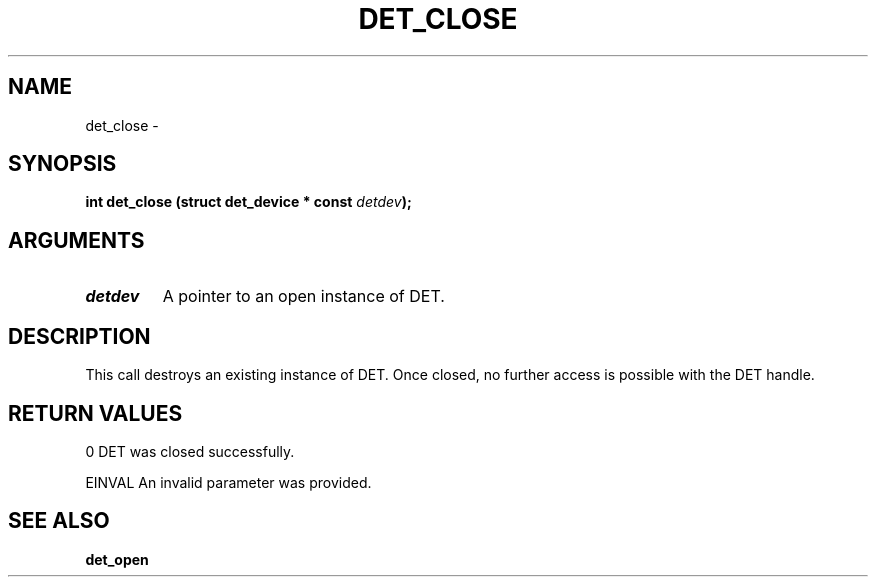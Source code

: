 .\" This manpage has been automatically generated by docbook2man 
.\" from a DocBook document.  This tool can be found at:
.\" <http://shell.ipoline.com/~elmert/comp/docbook2X/> 
.\" Please send any bug reports, improvements, comments, patches, 
.\" etc. to Steve Cheng <steve@ggi-project.org>.
.TH "DET_CLOSE" "3" "24 July 2008" "" ""

.SH NAME
det_close \- 
.SH SYNOPSIS
.sp
\fB
.sp
int det_close  (struct det_device * const \fIdetdev\fB);
\fR
.SH "ARGUMENTS"
.TP
\fB\fIdetdev\fB\fR
A pointer to an open instance of DET.
.SH "DESCRIPTION"
.PP
This call destroys an existing instance of DET.  Once closed, no
further access is possible with the DET handle.
.SH "RETURN VALUES"
.PP
0
DET was closed successfully.
.PP
EINVAL
An invalid parameter was provided.
.SH "SEE ALSO"
.PP
\fBdet_open\fR
